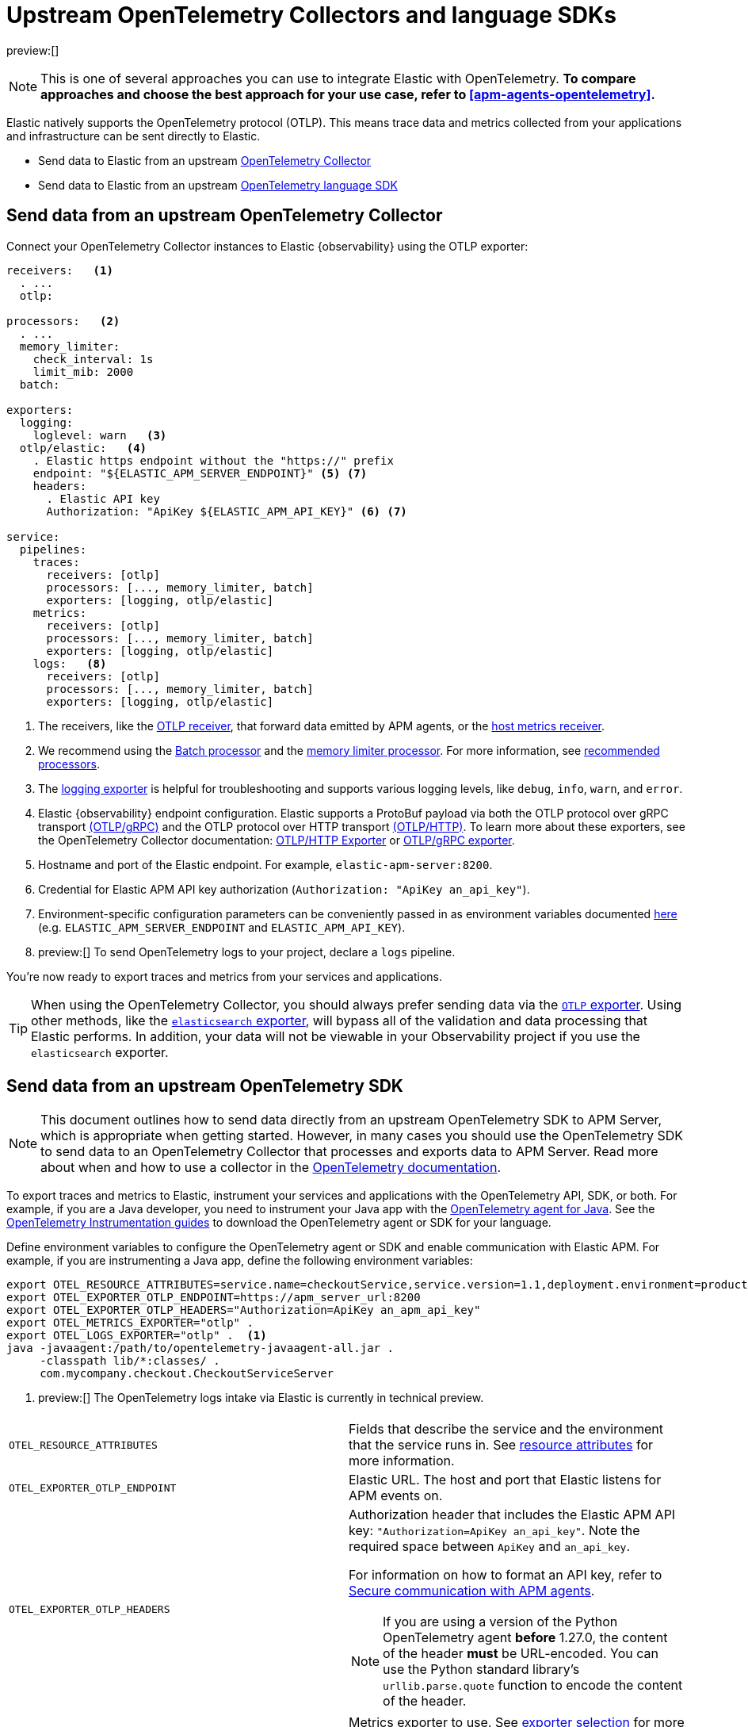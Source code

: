 [[apm-agents-opentelemetry-opentelemetry-native-support]]
= Upstream OpenTelemetry Collectors and language SDKs

preview:[]

[NOTE]
====
This is one of several approaches you can use to integrate Elastic with OpenTelemetry.
**To compare approaches and choose the best approach for your use case, refer to <<apm-agents-opentelemetry>>.**
====

Elastic natively supports the OpenTelemetry protocol (OTLP).
This means trace data and metrics collected from your applications and infrastructure can
be sent directly to Elastic.

* Send data to Elastic from an upstream <<apm-agents-opentelemetry-opentelemetry-native-support-send-data-from-an-upstream-opentelemetry-collector,OpenTelemetry Collector>>
* Send data to Elastic from an upstream <<apm-agents-opentelemetry-opentelemetry-native-support-send-data-from-an-upstream-opentelemetry-sdk,OpenTelemetry language SDK>>

[discrete]
[[apm-agents-opentelemetry-opentelemetry-native-support-send-data-from-an-upstream-opentelemetry-collector]]
== Send data from an upstream OpenTelemetry Collector

Connect your OpenTelemetry Collector instances to Elastic {observability} using the OTLP exporter:

[source,yaml]
----
receivers:   <1>
  . ...
  otlp:

processors:   <2>
  . ...
  memory_limiter:
    check_interval: 1s
    limit_mib: 2000
  batch:

exporters:
  logging:
    loglevel: warn   <3>
  otlp/elastic:   <4>
    . Elastic https endpoint without the "https://" prefix
    endpoint: "${ELASTIC_APM_SERVER_ENDPOINT}" <5> <7>
    headers:
      . Elastic API key
      Authorization: "ApiKey ${ELASTIC_APM_API_KEY}" <6> <7>

service:
  pipelines:
    traces:
      receivers: [otlp]
      processors: [..., memory_limiter, batch]
      exporters: [logging, otlp/elastic]
    metrics:
      receivers: [otlp]
      processors: [..., memory_limiter, batch]
      exporters: [logging, otlp/elastic]
    logs:   <8>
      receivers: [otlp]
      processors: [..., memory_limiter, batch]
      exporters: [logging, otlp/elastic]
----

<1> The receivers, like the
https://github.com/open-telemetry/opentelemetry-collector/tree/main/receiver/otlpreceiver[OTLP receiver], that forward data emitted by APM agents, or the https://github.com/open-telemetry/opentelemetry-collector-contrib/tree/main/receiver/hostmetricsreceiver[host metrics receiver].

<2> We recommend using the https://github.com/open-telemetry/opentelemetry-collector/blob/main/processor/batchprocessor/README.md[Batch processor] and the https://github.com/open-telemetry/opentelemetry-collector/blob/main/processor/memorylimiterprocessor/README.md[memory limiter processor]. For more information, see https://github.com/open-telemetry/opentelemetry-collector/blob/main/processor/README.md#recommended-processors[recommended processors].

<3> The https://github.com/open-telemetry/opentelemetry-collector/tree/main/exporter/loggingexporter[logging exporter] is helpful for troubleshooting and supports various logging levels, like `debug`, `info`, `warn`, and `error`.

<4> Elastic {observability} endpoint configuration.
Elastic supports a ProtoBuf payload via both the OTLP protocol over gRPC transport https://github.com/open-telemetry/opentelemetry-specification/blob/main/specification/protocol/otlp.md#otlpgrpc[(OTLP/gRPC)]
and the OTLP protocol over HTTP transport https://github.com/open-telemetry/opentelemetry-specification/blob/main/specification/protocol/otlp.md#otlphttp[(OTLP/HTTP)].
To learn more about these exporters, see the OpenTelemetry Collector documentation:
https://github.com/open-telemetry/opentelemetry-collector/tree/main/exporter/otlphttpexporter[OTLP/HTTP Exporter] or
https://github.com/open-telemetry/opentelemetry-collector/tree/main/exporter/otlpexporter[OTLP/gRPC exporter].

<5> Hostname and port of the Elastic endpoint. For example, `elastic-apm-server:8200`.

<6> Credential for Elastic APM API key authorization (`Authorization: "ApiKey an_api_key"`).

<7> Environment-specific configuration parameters can be conveniently passed in as environment variables documented https://opentelemetry.io/docs/collector/configuration/#configuration-environment-variables[here] (e.g. `ELASTIC_APM_SERVER_ENDPOINT` and `ELASTIC_APM_API_KEY`).

<8> preview:[]   To send OpenTelemetry logs to your project, declare a `logs` pipeline.

You're now ready to export traces and metrics from your services and applications.

[TIP]
====
When using the OpenTelemetry Collector, you should always prefer sending data via the https://github.com/open-telemetry/opentelemetry-collector/tree/main/exporter/otlphttpexporter[`OTLP` exporter].
Using other methods, like the https://github.com/open-telemetry/opentelemetry-collector-contrib/tree/main/exporter/elasticsearchexporter[`elasticsearch` exporter], will bypass all of the validation and data processing that Elastic performs.
In addition, your data will not be viewable in your Observability project if you use the `elasticsearch` exporter.
====

[discrete]
[[apm-agents-opentelemetry-opentelemetry-native-support-send-data-from-an-upstream-opentelemetry-sdk]]
== Send data from an upstream OpenTelemetry SDK

[NOTE]
====
This document outlines how to send data directly from an upstream OpenTelemetry SDK to APM Server, which is appropriate when getting started. However, in many cases you should use the OpenTelemetry SDK to send data to an OpenTelemetry Collector that processes and exports data to APM Server. Read more about when and how to use a collector in the https://opentelemetry.io/docs/collector/#when-to-use-a-collector[OpenTelemetry documentation].
====

To export traces and metrics to Elastic, instrument your services and applications
with the OpenTelemetry API, SDK, or both. For example, if you are a Java developer, you need to instrument your Java app with the
https://github.com/open-telemetry/opentelemetry-java-instrumentation[OpenTelemetry agent for Java].
See the https://opentelemetry.io/docs/instrumentation/[OpenTelemetry Instrumentation guides] to download the
OpenTelemetry agent or SDK for your language.

Define environment variables to configure the OpenTelemetry agent or SDK and enable communication with Elastic APM.
For example, if you are instrumenting a Java app, define the following environment variables:

[source,bash]
----
export OTEL_RESOURCE_ATTRIBUTES=service.name=checkoutService,service.version=1.1,deployment.environment=production
export OTEL_EXPORTER_OTLP_ENDPOINT=https://apm_server_url:8200
export OTEL_EXPORTER_OTLP_HEADERS="Authorization=ApiKey an_apm_api_key"
export OTEL_METRICS_EXPORTER="otlp" .
export OTEL_LOGS_EXPORTER="otlp" .  <1>
java -javaagent:/path/to/opentelemetry-javaagent-all.jar .
     -classpath lib/*:classes/ .
     com.mycompany.checkout.CheckoutServiceServer
----

<1> preview:[]   The OpenTelemetry logs intake via Elastic is currently in technical preview.

|===
|  |

| `OTEL_RESOURCE_ATTRIBUTES`
| Fields that describe the service and the environment that the service runs in. See <<apm-agents-opentelemetry-resource-attributes,resource attributes>> for more information.

| `OTEL_EXPORTER_OTLP_ENDPOINT`
| Elastic URL. The host and port that Elastic listens for APM events on.

| `OTEL_EXPORTER_OTLP_HEADERS`
a| Authorization header that includes the Elastic APM API key: `"Authorization=ApiKey an_api_key"`.
Note the required space between `ApiKey` and `an_api_key`.

For information on how to format an API key, refer to <<apm-keep-data-secure-secure-communication-with-apm-agents,Secure communication with APM agents>>.

[NOTE]
====
If you are using a version of the Python OpenTelemetry agent *before* 1.27.0, the content of the header *must* be URL-encoded. You can use the Python standard library's `urllib.parse.quote` function to encode the content of the header.
====

| `OTEL_METRICS_EXPORTER`
| Metrics exporter to use. See https://opentelemetry.io/docs/specs/otel/configuration/sdk-environment-variables/#exporter-selection[exporter selection] for more information.

| `OTEL_LOGS_EXPORTER`
| Logs exporter to use. See https://opentelemetry.io/docs/specs/otel/configuration/sdk-environment-variables/#exporter-selection[exporter selection] for more information.
|===

You are now ready to collect traces and <<apm-agents-opentelemetry-collect-metrics,metrics>> before <<apm-agents-opentelemetry-collect-metrics-verify-opentelemetry-metrics-data,verifying metrics>>
and <<apm-agents-opentelemetry-collect-metrics-visualize,visualizing metrics>>.

[discrete]
[[apm-agents-opentelemetry-opentelemetry-native-support-proxy-requests-to-elastic]]
== Proxy requests to Elastic

Elastic supports both the https://github.com/open-telemetry/opentelemetry-specification/blob/main/specification/protocol/otlp.md#otlpgrpc[(OTLP/gRPC)] and https://github.com/open-telemetry/opentelemetry-specification/blob/main/specification/protocol/otlp.md#otlphttp[(OTLP/HTTP)] protocol on the same port as Elastic APM agent requests. For ease of setup, we recommend using OTLP/HTTP when proxying or load balancing requests to Elastic.

If you use the OTLP/gRPC protocol, requests to Elastic must use either HTTP/2 over TLS or HTTP/2 Cleartext (H2C). No matter which protocol is used, OTLP/gRPC requests will have the header: `"Content-Type: application/grpc"`.

When using a layer 7 (L7) proxy like AWS ALB, requests must be proxied in a way that ensures requests to Elastic follow the rules outlined above. For example, with ALB you can create rules to select an alternative backend protocol based on the headers of requests coming into ALB. In this example, you'd select the gRPC protocol when the  `"Content-Type: application/grpc"` header exists on a request.

For more information on how to configure an AWS ALB to support gRPC, see this AWS blog post:
https://aws.amazon.com/blogs/aws/new-application-load-balancer-support-for-end-to-end-http-2-and-grpc/[Application Load Balancer Support for End-to-End HTTP/2 and gRPC].

For more information on how Elastic services gRPC requests, see
https://github.com/elastic/apm-server/blob/main/dev_docs/otel.md#muxing-grpc-and-http11[Muxing gRPC and HTTP/1.1].

[discrete]
[[apm-agents-opentelemetry-opentelemetry-native-support-next-steps]]
== Next steps

* <<apm-agents-opentelemetry-collect-metrics,Collect metrics>>
* Add <<apm-agents-opentelemetry-resource-attributes,Resource attributes>>
* Learn about the <<apm-agents-opentelemetry-limitations,limitations of this integration>>
